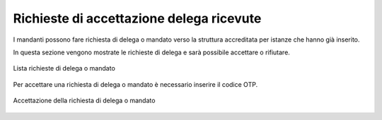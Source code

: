 Richieste di accettazione delega ricevute
=========================================

I mandanti possono fare richiesta di delega o mandato verso la struttura accreditata per istanze che hanno già inserito.

In questa sezione vengono mostrate le richieste di delega e sarà possibile accettare o rifiutare.

.. figure:: /media/lista_rich_mandati.png
   :align: center
   :name: lista-rich-mandati
   :alt: Lista richieste di delega o mandato
   
   Lista richieste di delega o mandato

Per accettare una richiesta di delega o mandato è necessario inserire il codice OTP.

.. figure:: /media/acc_delega.png
   :align: center
   :name: acc-delega
   :alt: Accettazione della richiesta di delega o mandato
   
   Accettazione della richiesta di delega o mandato
